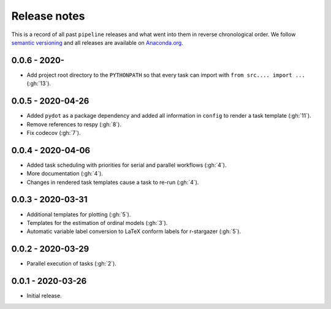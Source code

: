 Release notes
=============

This is a record of all past ``pipeline`` releases and what went into them in reverse
chronological order. We follow `semantic versioning <https://semver.org/>`_ and all
releases are available on `Anaconda.org
<https://anaconda.org/opensourceeconomics/pipeline>`_.


0.0.6 - 2020-
-------------

- Add project root directory to the ``PYTHONPATH`` so that every task can import with
  ``from src.... import ...`` (:gh:`13`).


0.0.5 - 2020-04-26
------------------

- Added ``pydot`` as a package dependency  and added all information in ``config`` to
  render a task template (:gh:`11`).
- Remove references to respy (:gh:`8`).
- Fix codecov (:gh:`7`).


0.0.4 - 2020-04-06
------------------

- Added task scheduling with priorities for serial and parallel workflows (:gh:`4`).
- More documentation (:gh:`4`).
- Changes in rendered task templates cause a task to re-run (:gh:`4`).


0.0.3 - 2020-03-31
------------------

- Additional templates for plotting (:gh:`5`).
- Templates for the estimation of ordinal models (:gh:`3`).
- Automatic variable label conversion to LaTeX conform labels for r-stargazer (:gh:`5`).


0.0.2 - 2020-03-29
------------------

- Parallel execution of tasks (:gh:`2`).


0.0.1 - 2020-03-26
------------------

- Initial release.
